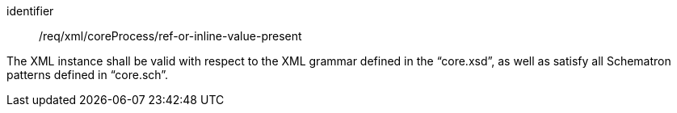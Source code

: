 [requirement,model=ogc]
====
[%metadata]
identifier:: /req/xml/coreProcess/ref-or-inline-value-present

The XML instance shall be valid with respect to the XML grammar defined in the “core.xsd”, as well as satisfy all Schematron patterns defined in “core.sch”.
====